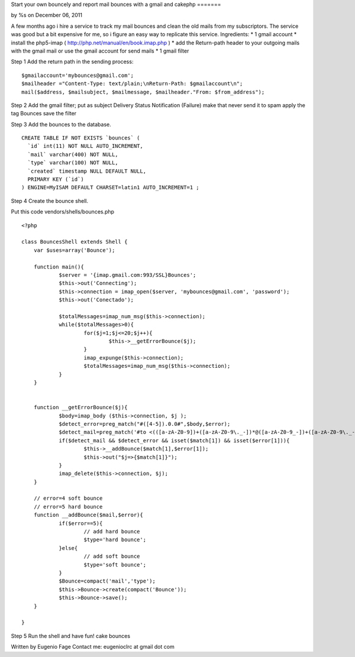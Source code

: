 

Start your own bouncely and report mail bounces with a gmail and
cakephp
=======

by %s on December 06, 2011

A few months ago i hire a service to track my mail bounces and clean
the old mails from my subscriptors. The service was good but a bit
expensive for me, so i figure an easy way to replicate this service.
Ingredients:
* 1 gmail account
* install the php5-imap ( `http://php.net/manual/en/book.imap.php`_ )
* add the Return-path header to your outgoing mails with the gmail
mail or use the gmail account for send mails
* 1 gmail filter

Step 1 Add the return path in the sending process:

::

    
    $gmailaccount='mybounces@gmail.com';
    $mailheader ="Content-Type: text/plain;\nReturn-Path: $gmailaccount\n";
    mail($address, $mailsubject, $mailmessage, $mailheader."From: $from_address"); 


Step 2 Add the gmail filter;
put as subject Delivery Status Notification (Failure)
make that never send it to spam
apply the tag Bounces
save the filter

Step 3
Add the bounces to the database.

::

    
    CREATE TABLE IF NOT EXISTS `bounces` (
      `id` int(11) NOT NULL AUTO_INCREMENT,
      `mail` varchar(400) NOT NULL,
      `type` varchar(100) NOT NULL,
      `created` timestamp NULL DEFAULT NULL,
      PRIMARY KEY (`id`)
    ) ENGINE=MyISAM DEFAULT CHARSET=latin1 AUTO_INCREMENT=1 ;


Step 4
Create the bounce shell.

Put this code vendors/shells/bounces.php

::

    
    <?php
    
    class BouncesShell extends Shell {
    	var $uses=array('Bounce');
    	
    	function main(){
    		$server = '{imap.gmail.com:993/SSL}Bounces';
    		$this->out('Connecting');
    		$this->connection = imap_open($server, 'mybounces@gmail.com', 'password');
    		$this->out('Conectado');
    		
    		$totalMessages=imap_num_msg($this->connection);
    		while($totalMessages>0){
    			for($j=1;$j<=20;$j++){
    				$this->__getErrorBounce($j);
    			}
    			imap_expunge($this->connection);
    			$totalMessages=imap_num_msg($this->connection);
    		}
    	}
    
    
    	function __getErrorBounce($j){
    		$body=imap_body ($this->connection, $j );
    		$detect_error=preg_match("#([4-5]).0.0#",$body,$error);
    		$detect_mail=preg_match('#to <(([a-zA-Z0-9])+([a-zA-Z0-9\._-])*@([a-zA-Z0-9_-])+([a-zA-Z0-9\._-]+)+)>#',$body,$match);
    		if($detect_mail && $detect_error && isset($match[1]) && isset($error[1])){
    			$this->__addBounce($match[1],$error[1]);
    			$this->out("$j=>{$match[1]}");
    		}
    		imap_delete($this->connection, $j);
    	}
    	
    	// error=4 soft bounce
    	// error=5 hard bounce
    	function __addBounce($mail,$error){
    		if($error==5){
    			// add hard bounce
    			$type='hard bounce';
    		}else{
    			// add soft bounce
    			$type='soft bounce';
    		}
    		$Bounce=compact('mail','type');
    		$this->Bounce->create(compact('Bounce'));
    		$this->Bounce->save();
    	}
    	
    }


Step 5 Run the shell and have fun!
cake bounces

Written by Eugenio Fage Contact me: eugenioclrc at gmail dot com

.. _http://php.net/manual/en/book.imap.php: http://php.net/manual/en/book.imap.php
.. meta::
    :title: Start your own bouncely and report mail bounces with a gmail and cakephp
    :description: CakePHP Article related to Mail,email,email shell,bounces,bounce,Tutorials
    :keywords: Mail,email,email shell,bounces,bounce,Tutorials
    :copyright: Copyright 2011 
    :category: tutorials

